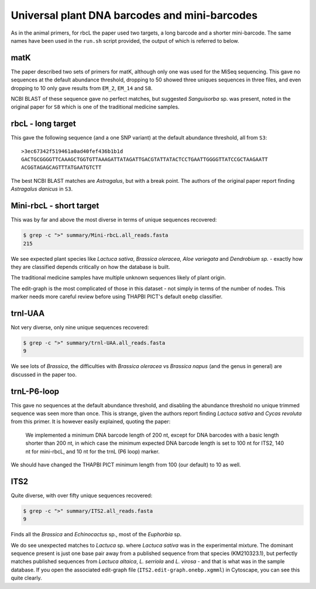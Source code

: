 Universal plant DNA barcodes and mini-barcodes
==============================================

As in the animal primers, for rbcL the paper used two targets, a long barcode
and a shorter mini-barcode. The same names have been used in the ``run.sh``
script provided, the output of which is referred to below.

matK
----

The paper described two sets of primers for matK, although only one was used
for the MiSeq sequencing. This gave no sequences at the default abundance
threshold, dropping to 50 showed three uniques sequences in three files, and
even dropping to 10 only gave results from ``EM_2``, ``EM_14`` and ``S8``.

NCBI BLAST of these sequence gave no perfect matches, but suggested
*Sanguisorba* sp. was present, noted in the original paper for ``S8`` which
is one of the traditional medicine samples.

rbcL - long target
------------------

This gave the following sequence (and a one SNP variant) at the default
abundance threshold, all from ``S3``::

    >3ec67342f519461a0ad40fef436b1b1d
    GACTGCGGGGTTCAAAGCTGGTGTTAAAGATTATAGATTGACGTATTATACTCCTGAATTGGGGTTATCCGCTAAGAATT
    ACGGTAGAGCAGTTTATGAATGTCTT

The best NCBI BLAST matches are *Astragalus*, but with a break point. The
authors of the original paper report finding *Astragalus danicus* in ``S3``.

Mini-rbcL - short target
------------------------

This was by far and above the most diverse in terms of unique sequences
recovered:

.. code:: console

    $ grep -c ">" summary/Mini-rbcL.all_reads.fasta
    215

We see expected plant species like *Lactuca sativa*, *Brassica oleracea*,
*Aloe variegata* and *Dendrobium sp.* - exactly how they are classified
depends critically on how the database is built.

The traditional medicine samples have multiple unknown sequences likely of
plant origin.

The edit-graph is the most complicated of those in this dataset - not
simply in terms of the number of nodes. This marker needs more careful
review before using THAPBI PICT's default ``onebp`` classifier.

trnl-UAA
--------

Not very diverse, only nine unique sequences recovered:

.. code:: console

    $ grep -c ">" summary/trnl-UAA.all_reads.fasta
    9

We see lots of *Brassica*, the difficulties with *Brassica oleracea* vs
*Brassica napus* (and the genus in general) are discussed in the paper too.

trnL-P6-loop
------------

This gave no sequences at the default abundance threshold, and disabling
the abundance threshold no unique trimmed sequence was seen more than once.
This is strange, given the authors report finding *Lactuca sativa* and
*Cycas revoluta* from this primer. It is however easily explained, quoting
the paper:

   We implemented a minimum DNA barcode length of 200 nt, except for DNA
   barcodes with a basic length shorter than 200 nt, in which case the
   minimum expected DNA barcode length is set to 100 nt for ITS2, 140 nt
   for mini-rbcL, and 10 nt for the trnL (P6 loop) marker.

We should have changed the THAPBI PICT minimum length from 100 (our default)
to 10 as well.

ITS2
----

Quite diverse, with over fifty unique sequences recovered:

.. code:: console

    $ grep -c ">" summary/ITS2.all_reads.fasta
    9

Finds all the *Brassica* and *Echinocactus* sp., most of the *Euphorbia* sp.

We do see unexpected matches to *Lactuca* sp. where *Lactuca sativa* was in
the experimental mixture. The dominant sequence present is just one base pair
away from a published sequence from that species (KM210323.1), but perfectly
matches published sequences from *Lactuca altaica*, *L. serriola* and
*L. virosa* - and that is what was in the sample database. If you open the
associated edit-graph file (``ITS2.edit-graph.onebp.xgmml``) in Cytoscape,
you can see this quite clearly.
